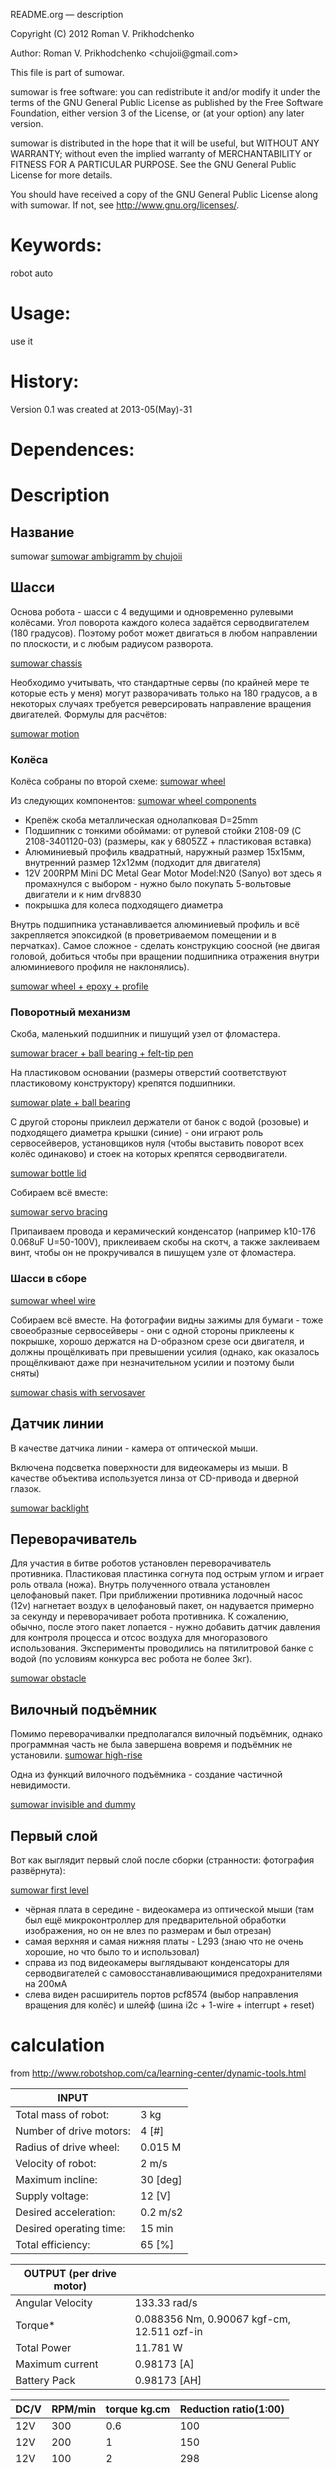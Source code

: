 #+OPTIONS: LaTeX:t          Do the right thing automatically (MathJax)
#+OPTIONS: LaTeX:dvipng     Force using dvipng images
#+OPTIONS: LaTeX:nil        Do not process LaTeX fragments at all
#+OPTIONS: LaTeX:verbatim   Verbatim export, for jsMath or so
#+ATTR_HTML: width="3in"





README.org --- description



Copyright (C) 2012 Roman V. Prikhodchenko



Author: Roman V. Prikhodchenko <chujoii@gmail.com>



  This file is part of sumowar.

  sumowar is free software: you can redistribute it and/or modify
  it under the terms of the GNU General Public License as published by
  the Free Software Foundation, either version 3 of the License, or
  (at your option) any later version.

  sumowar is distributed in the hope that it will be useful,
  but WITHOUT ANY WARRANTY; without even the implied warranty of
  MERCHANTABILITY or FITNESS FOR A PARTICULAR PURPOSE.  See the
  GNU General Public License for more details.

  You should have received a copy of the GNU General Public License
  along with sumowar.  If not, see <http://www.gnu.org/licenses/>.



* Keywords:
robot auto 




* Usage:
use it



* History:
Version 0.1 was created at 2013-05(May)-31

  

* Dependences:
  
* Description

** Название
sumowar [[./drawings/sumowar.png][sumowar ambigramm by chujoii]]
** Шасси

Основа робота - шасси с 4 ведущими и одновременно рулевыми
колёсами. Угол поворота каждого колеса задаётся серводвигателем (180
градусов). Поэтому робот может двигаться в любом направлении по
плоскости, и с любым радиусом разворота.

[[./drawings/chassis.png][sumowar chassis]]


Необходимо учитывать, что стандартные сервы (по крайней мере те
которые есть у меня) могут разворачивать только на 180 градусов, а в
некоторых случаях требуется реверсировать направление вращения
двигателей. Формулы для расчётов:

[[./drawings/motion.png][sumowar motion]]

*** Колёса

Колёса собраны по второй схеме:
[[./drawings/wheel.png][sumowar wheel]]
  
Из следующих компонентов:
[[./img/14020014.jpg][sumowar wheel components]]


- Крепёж скоба металлическая однолапковая D=25mm
- Подшипник с тонкими обоймами: от рулевой стойки 2108-09
  (C 2108-3401120-03) (размеры, как у 6805ZZ + пластиковая вставка)
- Алюминиевый профиль квадратный, наружный размер 15x15мм,
  внутренний размер 12x12мм (подходит для двигателя)
- 12V 200RPM Mini DC Metal Gear Motor Model:N20 (Sanyo) вот здесь я
  промахнулся с выбором - нужно было покупать 5-вольтовые двигатели
  и к ним drv8830
- покрышка для колеса подходящего диаметра
  
  
Внутрь подшипника устанавливается алюминиевый профиль и всё
закрепляется эпоксидкой (в проветриваемом помещении и в перчатках).
Самое сложное - сделать конструкцию соосной (не двигая головой,
добиться чтобы при вращении подшипника отражения внутри алюминиевого
профиля не наклонялись).

[[./img/14020037.jpg][sumowar wheel + epoxy + profile]]

*** Поворотный механизм
 
Скоба, маленький подшипник и пишущий узел от фломастера.

[[./img/14030007.jpg][sumowar bracer + ball bearing + felt-tip pen]]
  
На пластиковом основании (размеры отверстий соответствуют
пластиковому конструктору) крепятся подшипники.

[[./img/14030014.jpg][sumowar plate + ball bearing]]

С другой стороны приклеил держатели от банок с водой (розовые) и
подходящего диаметра крышки (синие) - они играют роль сервосейверов,
установщиков нуля (чтобы выставить поворот всех колёс одинаково) и
стоек на которых крепятся серводвигатели.

[[./img/14030006.jpg][sumowar bottle lid]]
  
Собираем всё вместе: 

[[./img/14030024.jpg][sumowar servo bracing]]

Припаиваем провода и керамический конденсатор (например k10-176
0.068uF U=50-100V), приклеиваем скобы на скотч, а также заклеиваем винт,
чтобы он не прокручивался в пишущем узле от фломастера.

*** Шасси в сборе

[[./img/14030032.jpg][sumowar wheel wire]]


Собираем всё вместе. На фотографии видны зажимы для бумаги - тоже
своеобразные сервосейверы - они с одной стороны приклеены к
покрышке, хорошо держатся на D-образном срезе оси двигателя, и
должны прощёлкивать при превышении усилия (однако, как оказалось
прощёлкивают даже при незначительном усилии и поэтому были сняты)

[[./img/14030037.jpg][sumowar chasis with servosaver]]

** Датчик линии

В качестве датчика линии - камера от оптической мыши.

Включена подсветка поверхности для видеокамеры из мыши. В качестве
объектива используется линза от CD-привода и дверной глазок.

[[./img/14050009.jpg][sumowar backlight]]


** Переворачиватель

Для участия в битве роботов установлен переворачиватель
противника. Пластиковая пластинка согнута под острым углом и играет
роль отвала (ножа). Внутрь полученного отвала установлен целофановый
пакет. При приближении противника лодочный насос (12v) нагнетает
воздух в целофановый пакет, он надувается примерно за секунду и
переворачивает робота противника. К сожалению, обычно, после этого
пакет лопается - нужно добавить датчик давления для контроля процесса
и отсос воздуха для многоразового использования. Эксперименты
проводились на пятилитровой банке с водой (по условиям конкурса вес
робота не более 3кг).

[[./drawings/obstacle.png][sumowar obstacle]]





** Вилочный подъёмник
  
Помимо переворачивалки предполагался вилочный подъёмник, однако
программная часть не была завершена вовремя и подъёмник не
установили.
[[./drawings/high-rise.png][sumowar high-rise]]

Одна из функций вилочного подъёмника - создание частичной
невидимости.

[[./drawings/invisible-and-military-dummy.png][sumowar invisible and dummy]]



** Первый слой
Вот как выглядит первый слой после сборки
(странности: фотография развёрнута):

[[./img/14050005.jpg][sumowar first level]]

- чёрная плата в середине - видеокамера из оптической мыши (там был
  ещё микроконтроллер для предварительной обработки изображения, но
  он не влез по размерам и был отрезан)
- самая верхняя и самая нижняя платы - L293 (знаю что не очень
  хорошие, но что было то и использовал)
- справа из под видеокамеры выглядывают конденсаторы для
  серводвигателей с самовосстанавливающимися предохранителями на
  200мА
- слева виден расширитель портов pcf8574 (выбор направления вращения
  для колёс) и шлейф (шина i2c + 1-wire + interrupt + reset)


* calculation
from http://www.robotshop.com/ca/learning-center/dynamic-tools.html

| INPUT                   |          |
|-------------------------+----------|
| Total mass of robot:    | 3 kg     |
| Number of drive motors: | 4 [#]    |
| Radius of drive wheel:  | 0.015 M  |
| Velocity of robot:      | 2 m/s    |
| Maximum incline:        | 30 [deg] |
| Supply voltage:         | 12 [V]   |
| Desired acceleration:   | 0.2 m/s2 |
| Desired operating time: | 15 min   |
| Total efficiency:       | 65 [%]   |

| OUTPUT  (per drive motor) |                                             |
|---------------------------+---------------------------------------------|
| Angular Velocity          | 133.33 rad/s                                |
| Torque*                   | 0.088356  Nm, 0.90067 kgf-cm, 12.511 ozf-in |
| Total Power               | 11.781 W                                    |
| Maximum current           | 0.98173 [A]                                 |
| Battery Pack              | 0.98173 [AH]                                |

| DC/V | RPM/min | torque kg.cm | Reduction ratio(1:00) |
|------+---------+--------------+-----------------------|
| 12V  |     300 |          0.6 |                   100 |
| 12V  |     200 |            1 |                   150 |
| 12V  |     100 |            2 |                   298 |
|      |         |              |                       |


* TechnoRoboCom
[2014-05-29] робот "sumowar" принял участие в конкурсе технологических
решений роботизированных устройств [[http://vk.com/club70185285][«TechnoRoboCom»]] .

[[./img/1auZE-fbeDQ.jpg][sumowar presentation]]

[[./img/LDUvZ1TbqBs.jpg][sumowar sumo]]

  
Один из основных этапов проекта - участие в конкурсе TechnoRoboCom
организованном Студенческим Бизнес Инкубатором (СБИ ПетрГУ).

В процессе работы в 2014 (второй семестр) году к проекту
присоединились студенты.

участники и их роли в проекте:

| Ф.И.О.                       | факультет                    | специальность (1013-2014 годы)                                                              | роль в проекте                                                                                                    |
|------------------------------+------------------------------+---------------------------------------------------------------------------------------------+-------------------------------------------------------------------------------------------------------------------|
| Бирюков Алексей Сергеевич    | физико-технический факультет | Теплоэнергетика и теплотехника курс:1 21115                                                 | создание платы драйвера шагового двигателя, вилочный погрузчик с отвалом, "Презентация"                           |
| Платонов Александр Сергеевич | физико-технический факультет | Теплоэнергетика и теплотехника курс:1 21115                                                 | создание платы драйвера шагового двигателя, вилочный погрузчик с отвалом, "Презентация"                           |
| Угрюмов Андрей Николаевич    | физико-технический факультет | Электропривод и автоматика промышленных установок и технологических комплексов курс:5 21505 | алгоритм "Битва роботизированных устройств", "Презентация"                                                        |
| Приходченко Роман Викторович | физико-технический факультет | Старший преподаватель                                                                       | всё остальное (закупки, механика, электроника, hal, алгоритм "Презентация", алгоритм "Трек", алгоритм "Лабиринт") |

** что он умеет делать

обсуждение на странице [[http://roboforum.ru/forum10/topic14343.html]]

Он ещё только учится :)

Подготовка отдельных модулей к соревнованию длилась около года.
Сборка была ужасной процедурой и заняла неделю. За оставшиеся два
дня были протестированы только алгоритмы движения колёс и обработка
изображения с видеокамеры.

На конкурсе работали только следующие режимы:


- Презентация.  Робот, не поворачиваясь вокруг оси, рисует звёздочку
  - проезжает по лучику и возвращается в центр.
    Потом вращается вокруг точек, которые генерируются в цикле.
    Координаты центров вращения расположены равномерно снаружи
    и внутри робота.
- Отслеживание линии. Робот распознаёт линию видеокамерой,
     проезжает по ней около метра и теряет её :( Буду дорабатывать
     алгоритм позже.
- Битва роботов. Не успел приделать датчики, алгоритм и вилочный
   подъёмник, поэтому был включён режим "презентации" с рисованием
   звёздочки и вращением. Робот выиграл два боя, случайно вытолкав
   противника с ринга во время танца  :oops:
  
Сейчас робота забрали на выставку :( 
Поэтому доделываю недоделки:  сканирующую систему для построения карты
и поиска противников.

*** Видео
  
  [[https://www.youtube.com/watch?v=cjYzR39-Q50]]
  выступление самовара с 2:26

  [[http://vk.com/video-60211626_169279477]]


















* выводы

1. чтобы размещать платы стопками (как книги в шкафу) необходимо:
   
   печатные платы нужно делать с входами на одной стороне и выходами
   на другой стороне.
   
   совершенно недопустимо делать разъёмы на всех сторонах

2. на каждом этаже внутренней конструкции робота необходимо иметь
   "автономное" питание (свои GND, +5, +12)

3. каждый этаж должен соединяться со следующим ОДНИМ шлейфом (возможно
   составленным из проводов разного диаметра) чтобы можно было легко
   разъединять этажи

4. между устройствами (особенно между этажами) желательно использовать
   одну шину данных (i2c, 1-wire, ...), а не подключать каждое
   устройство напрямую к микроконтроллеру

5. ножки драйверов двигателей прижимать ?килоомным резистором к земле,
   а не оставлять болтаться как есть или подтягивать к питанию - чтобы
   при старте (в ту секунду между включением питания и инициализацией
   ножек микроконтроллера) двигатели не включались на полную скорость
